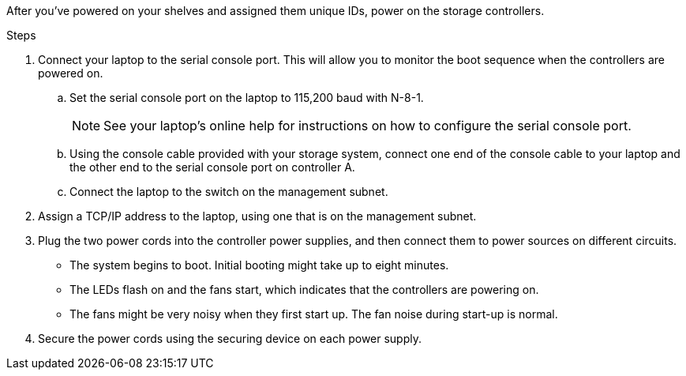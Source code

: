 // to reference this file and have pdf work correctly, use one block based on context and uncomment it

// if the context is a1k and a70-90 and c80:

// :a1k-a70-90:
// include::../_include/install_power_controllers_conditional.adoc[]
// :a1k-a70-90!:

// if the context is a20-30-50 or c30-60:

// :fas50-a20-30-50:
// include::../_include/install_power_controllers_conditional.adoc[]
// :fas50-a20-30-50!:

// if the context is fas70-90:

// :fas70-90:
// include::../_include/install_power_controllers_conditional.adoc[]
// :fas-70-90!:


After you've powered on your shelves and assigned them unique IDs, power on the storage controllers.

.Steps

. Connect your laptop to the serial console port. This will allow you to monitor the boot sequence when the controllers are powered on.

.. Set the serial console port on the laptop to 115,200 baud with N-8-1.
+
NOTE: See your laptop's online help for instructions on how to configure the serial console port.

.. Using the console cable provided with your storage system, connect one end of the console cable to your laptop and the other end to the serial console port on controller A.
 
.. Connect the laptop to the switch on the management subnet.
+
// next image applies only to A1K and A70-90
ifdef::a1k-a70-90[]
image::../media/drw_a1k_70-90_console_connection_ieops-1702.svg[Console connections]
endif::a1k-a70-90[]
// next image applies only to FAS50 and A20-30-50
ifdef::fas50-a20-30-50[]
image::../media/drw_g_isi_console_serial_port_cabling_ieops-1882.svg[Console connections]
endif::fas50-a20-30-50[]

. Assign a TCP/IP address to the laptop, using one that is on the management subnet.

. Plug the two power cords into the controller power supplies, and then connect them to power sources on different circuits.
+
// next image applies only to A1K, A70-90 and FAS70-90
ifdef::a1k-a70-90[]
image::../media/drw_affa1k_power_source_icon_ieops-1700.svg[AFF A1K AFF A70 or AFF A90 or FAS70 or FAS90 power connection diagram]
endif::a1k-a70-90[]
// next image applies only to FAS50 and A20-30-50
ifdef::fas50-a20-30-50[]
image::../media/drw_psu_layout_1_ieops-1886.svg[A20 or A30 or A50 storage system power connection diagram]
endif::fas50-a20-30-50[]
+
* The system begins to boot. Initial booting might take up to eight minutes. 
+
* The LEDs flash on and the fans start, which indicates that the controllers are powering on.
+
* The fans might be very noisy when they first start up. The fan noise during start-up is normal.
+
// next bullet applies only to FAS50 and A20-30-50
ifdef::fas50-a20-30-50[]
* The shelf ID display on the front of the system chassis does not illuminate.
endif::fas50-a20-30-50[]

. Secure the power cords using the securing device on each power supply.
